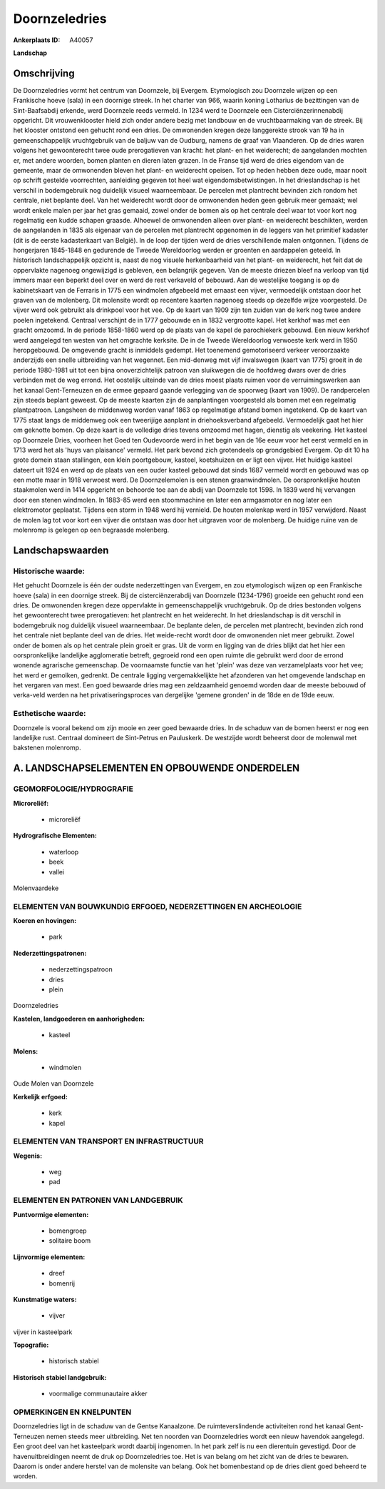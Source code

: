 Doornzeledries
==============

:Ankerplaats ID: A40057


**Landschap**



Omschrijving
------------

De Doornzeledries vormt het centrum van Doornzele, bij Evergem.
Etymologisch zou Doornzele wijzen op een Frankische hoeve (sala) in een
doornige streek. In het charter van 966, waarin koning Lotharius de
bezittingen van de Sint-Baafsabdij erkende, werd Doornzele reeds
vermeld. In 1234 werd te Doornzele een Cisterciënzerinnenabdij
opgericht. Dit vrouwenklooster hield zich onder andere bezig met
landbouw en de vruchtbaarmaking van de streek. Bij het klooster ontstond
een gehucht rond een dries. De omwonenden kregen deze langgerekte strook
van 19 ha in gemeenschappelijk vruchtgebruik van de baljuw van de
Oudburg, namens de graaf van Vlaanderen. Op de dries waren volgens het
gewoonterecht twee oude prerogatieven van kracht: het plant- en het
weiderecht; de aangelanden mochten er, met andere woorden, bomen planten
en dieren laten grazen. In de Franse tijd werd de dries eigendom van de
gemeente, maar de omwonenden bleven het plant- en weiderecht opeisen.
Tot op heden hebben deze oude, maar nooit op schrift gestelde
voorrechten, aanleiding gegeven tot heel wat eigendomsbetwistingen. In
het drieslandschap is het verschil in bodemgebruik nog duidelijk visueel
waarneembaar. De percelen met plantrecht bevinden zich rondom het
centrale, niet beplante deel. Van het weiderecht wordt door de
omwonenden heden geen gebruik meer gemaakt; wel wordt enkele malen per
jaar het gras gemaaid, zowel onder de bomen als op het centrale deel
waar tot voor kort nog regelmatig een kudde schapen graasde. Alhoewel de
omwonenden alleen over plant- en weiderecht beschikten, werden de
aangelanden in 1835 als eigenaar van de percelen met plantrecht
opgenomen in de leggers van het primitief kadaster (dit is de eerste
kadasterkaart van België). In de loop der tijden werd de dries
verschillende malen ontgonnen. Tijdens de hongerjaren 1845-1848 en
gedurende de Tweede Wereldoorlog werden er groenten en aardappelen
geteeld. In historisch landschappelijk opzicht is, naast de nog visuele
herkenbaarheid van het plant- en weiderecht, het feit dat de oppervlakte
nagenoeg ongewijzigd is gebleven, een belangrijk gegeven. Van de meeste
driezen bleef na verloop van tijd immers maar een beperkt deel over en
werd de rest verkaveld of bebouwd. Aan de westelijke toegang is op de
kabinetskaart van de Ferraris in 1775 een windmolen afgebeeld met
ernaast een vijver, vermoedelijk ontstaan door het graven van de
molenberg. Dit molensite wordt op recentere kaarten nagenoeg steeds op
dezelfde wijze voorgesteld. De vijver werd ook gebruikt als drinkpoel
voor het vee. Op de kaart van 1909 zijn ten zuiden van de kerk nog twee
andere poelen ingetekend. Centraal verschijnt de in 1777 gebouwde en in
1832 vergrootte kapel. Het kerkhof was met een gracht omzoomd. In de
periode 1858-1860 werd op de plaats van de kapel de parochiekerk
gebouwd. Een nieuw kerkhof werd aangelegd ten westen van het omgrachte
kerksite. De in de Tweede Wereldoorlog verwoeste kerk werd in 1950
heropgebouwd. De omgevende gracht is inmiddels gedempt. Het toenemend
gemotoriseerd verkeer veroorzaakte anderzijds een snelle uitbreiding van
het wegennet. Een mid-denweg met vijf invalswegen (kaart van 1775)
groeit in de periode 1980-1981 uit tot een bijna onoverzichtelijk
patroon van sluikwegen die de hoofdweg dwars over de dries verbinden met
de weg errond. Het oostelijk uiteinde van de dries moest plaats ruimen
voor de verruimingswerken aan het kanaal Gent-Terneuzen en de ermee
gepaard gaande verlegging van de spoorweg (kaart van 1909). De
randpercelen zijn steeds beplant geweest. Op de meeste kaarten zijn de
aanplantingen voorgesteld als bomen met een regelmatig plantpatroon.
Langsheen de middenweg worden vanaf 1863 op regelmatige afstand bomen
ingetekend. Op de kaart van 1775 staat langs de middenweg ook een
tweerijïge aanplant in driehoeksverband afgebeeld. Vermoedelijk gaat het
hier om geknotte bomen. Op deze kaart is de volledige dries tevens
omzoomd met hagen, dienstig als veekering. Het kasteel op Doornzele
Dries, voorheen het Goed ten Oudevoorde werd in het begin van de 16e
eeuw voor het eerst vermeld en in 1713 werd het als 'huys van plaisance'
vermeld. Het park bevond zich grotendeels op grondgebied Evergem. Op dit
10 ha grote domein staan stallingen, een klein poortgebouw, kasteel,
koetshuizen en er ligt een vijver. Het huidige kasteel dateert uit 1924
en werd op de plaats van een ouder kasteel gebouwd dat sinds 1687
vermeld wordt en gebouwd was op een motte maar in 1918 verwoest werd. De
Doornzelemolen is een stenen graanwindmolen. De oorspronkelijke houten
staakmolen werd in 1414 opgericht en behoorde toe aan de abdij van
Doornzele tot 1598. In 1839 werd hij vervangen door een stenen
windmolen. In 1883-85 werd een stoommachine en later een armgasmotor en
nog later een elektromotor geplaatst. Tijdens een storm in 1948 werd hij
vernield. De houten molenkap werd in 1957 verwijderd. Naast de molen lag
tot voor kort een vijver die ontstaan was door het uitgraven voor de
molenberg. De huidige ruïne van de molenromp is gelegen op een begraasde
molenberg.



Landschapswaarden
-----------------


Historische waarde:
~~~~~~~~~~~~~~~~~~~

Het gehucht Doornzele is één der oudste nederzettingen van Evergem,
en zou etymologisch wijzen op een Frankische hoeve (sala) in een
doornige streek. Bij de cisterciënzerabdij van Doornzele (1234-1796)
groeide een gehucht rond een dries. De omwonenden kregen deze
oppervlakte in gemeenschappelijk vruchtgebruik. Op de dries bestonden
volgens het gewoonterecht twee prerogatieven: het plantrecht en het
weiderecht. In het drieslandschap is dit verschil in bodemgebruik nog
duidelijk visueel waarneembaar. De beplante delen, de percelen met
plantrecht, bevinden zich rond het centrale niet beplante deel van de
dries. Het weide-recht wordt door de omwonenden niet meer gebruikt.
Zowel onder de bomen als op het centrale plein groeit er gras. Uit de
vorm en ligging van de dries blijkt dat het hier een oorspronkelijke
landelijke agglomeratie betreft, gegroeid rond een open ruimte die
gebruikt werd door de errond wonende agrarische gemeenschap. De
voornaamste functie van het 'plein' was deze van verzamelplaats voor het
vee; het werd er gemolken, gedrenkt. De centrale ligging
vergemakkelijkte het afzonderen van het omgevende landschap en het
vergaren van mest. Een goed bewaarde dries mag een zeldzaamheid genoemd
worden daar de meeste bebouwd of verka-veld werden na het
privatiseringsproces van dergelijke 'gemene gronden' in de 18de en de
19de eeuw.

Esthetische waarde:
~~~~~~~~~~~~~~~~~~~

Doornzele is vooral bekend om zijn mooie en zeer
goed bewaarde dries. In de schaduw van de bomen heerst er nog een
landelijke rust. Centraal domineert de Sint-Petrus en Pauluskerk. De
westzijde wordt beheerst door de molenwal met bakstenen molenromp.



A. LANDSCHAPSELEMENTEN EN OPBOUWENDE ONDERDELEN
-----------------------------------------------



GEOMORFOLOGIE/HYDROGRAFIE
~~~~~~~~~~~~~~~~~~~~~~~~~

**Microreliëf:**

 * microreliëf


**Hydrografische Elementen:**

 * waterloop
 * beek
 * vallei


Molenvaardeke

ELEMENTEN VAN BOUWKUNDIG ERFGOED, NEDERZETTINGEN EN ARCHEOLOGIE
~~~~~~~~~~~~~~~~~~~~~~~~~~~~~~~~~~~~~~~~~~~~~~~~~~~~~~~~~~~~~~~

**Koeren en hovingen:**

 * park


**Nederzettingspatronen:**

 * nederzettingspatroon
 * dries
 * plein

Doornzeledries

**Kastelen, landgoederen en aanhorigheden:**

 * kasteel


**Molens:**

 * windmolen


Oude Molen van Doornzele

**Kerkelijk erfgoed:**

 * kerk
 * kapel



ELEMENTEN VAN TRANSPORT EN INFRASTRUCTUUR
~~~~~~~~~~~~~~~~~~~~~~~~~~~~~~~~~~~~~~~~~

**Wegenis:**

 * weg
 * pad



ELEMENTEN EN PATRONEN VAN LANDGEBRUIK
~~~~~~~~~~~~~~~~~~~~~~~~~~~~~~~~~~~~~

**Puntvormige elementen:**

 * bomengroep
 * solitaire boom


**Lijnvormige elementen:**

 * dreef
 * bomenrij

**Kunstmatige waters:**

 * vijver


vijver in kasteelpark

**Topografie:**

 * historisch stabiel


**Historisch stabiel landgebruik:**

 * voormalige communautaire akker



OPMERKINGEN EN KNELPUNTEN
~~~~~~~~~~~~~~~~~~~~~~~~~

Doornzeledries ligt in de schaduw van de Gentse Kanaalzone. De
ruimteverslindende activiteiten rond het kanaal Gent- Terneuzen nemen
steeds meer uitbreiding. Net ten noorden van Doornzeledries wordt een
nieuw havendok aangelegd. Een groot deel van het kasteelpark wordt
daarbij ingenomen. In het park zelf is nu een dierentuin gevestigd. Door
de havenuitbreidingen neemt de druk op Doornzeledries toe. Het is van
belang om het zicht van de dries te bewaren. Daarom is onder andere
herstel van de molensite van belang. Ook het bomenbestand op de dries
dient goed beheerd te worden.


